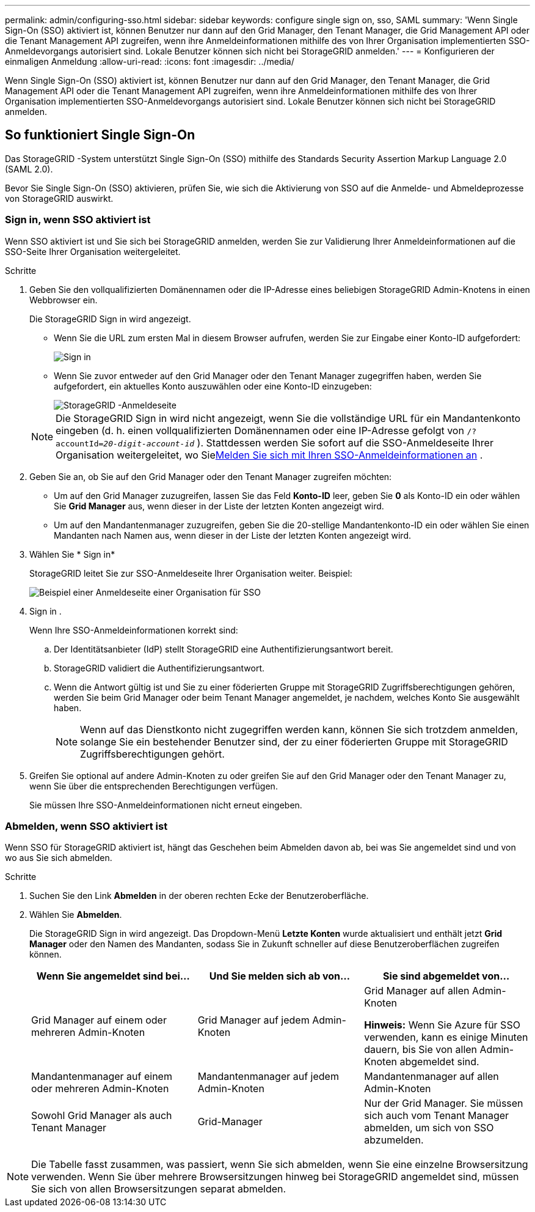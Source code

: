 ---
permalink: admin/configuring-sso.html 
sidebar: sidebar 
keywords: configure single sign on, sso, SAML 
summary: 'Wenn Single Sign-On (SSO) aktiviert ist, können Benutzer nur dann auf den Grid Manager, den Tenant Manager, die Grid Management API oder die Tenant Management API zugreifen, wenn ihre Anmeldeinformationen mithilfe des von Ihrer Organisation implementierten SSO-Anmeldevorgangs autorisiert sind. Lokale Benutzer können sich nicht bei StorageGRID anmelden.' 
---
= Konfigurieren der einmaligen Anmeldung
:allow-uri-read: 
:icons: font
:imagesdir: ../media/


[role="lead"]
Wenn Single Sign-On (SSO) aktiviert ist, können Benutzer nur dann auf den Grid Manager, den Tenant Manager, die Grid Management API oder die Tenant Management API zugreifen, wenn ihre Anmeldeinformationen mithilfe des von Ihrer Organisation implementierten SSO-Anmeldevorgangs autorisiert sind. Lokale Benutzer können sich nicht bei StorageGRID anmelden.



== So funktioniert Single Sign-On

Das StorageGRID -System unterstützt Single Sign-On (SSO) mithilfe des Standards Security Assertion Markup Language 2.0 (SAML 2.0).

Bevor Sie Single Sign-On (SSO) aktivieren, prüfen Sie, wie sich die Aktivierung von SSO auf die Anmelde- und Abmeldeprozesse von StorageGRID auswirkt.



=== Sign in, wenn SSO aktiviert ist

Wenn SSO aktiviert ist und Sie sich bei StorageGRID anmelden, werden Sie zur Validierung Ihrer Anmeldeinformationen auf die SSO-Seite Ihrer Organisation weitergeleitet.

.Schritte
. Geben Sie den vollqualifizierten Domänennamen oder die IP-Adresse eines beliebigen StorageGRID Admin-Knotens in einen Webbrowser ein.
+
Die StorageGRID Sign in wird angezeigt.

+
** Wenn Sie die URL zum ersten Mal in diesem Browser aufrufen, werden Sie zur Eingabe einer Konto-ID aufgefordert:
+
image::../media/sso_sign_in_first_time.png[Sign in]

** Wenn Sie zuvor entweder auf den Grid Manager oder den Tenant Manager zugegriffen haben, werden Sie aufgefordert, ein aktuelles Konto auszuwählen oder eine Konto-ID einzugeben:
+
image::../media/sign_in_sso.png[StorageGRID -Anmeldeseite, wenn SSO aktiviert ist]



+

NOTE: Die StorageGRID Sign in wird nicht angezeigt, wenn Sie die vollständige URL für ein Mandantenkonto eingeben (d. h. einen vollqualifizierten Domänennamen oder eine IP-Adresse gefolgt von `/?accountId=_20-digit-account-id_` ).  Stattdessen werden Sie sofort auf die SSO-Anmeldeseite Ihrer Organisation weitergeleitet, wo Sie<<signin_sso,Melden Sie sich mit Ihren SSO-Anmeldeinformationen an>> .

. Geben Sie an, ob Sie auf den Grid Manager oder den Tenant Manager zugreifen möchten:
+
** Um auf den Grid Manager zuzugreifen, lassen Sie das Feld *Konto-ID* leer, geben Sie *0* als Konto-ID ein oder wählen Sie *Grid Manager* aus, wenn dieser in der Liste der letzten Konten angezeigt wird.
** Um auf den Mandantenmanager zuzugreifen, geben Sie die 20-stellige Mandantenkonto-ID ein oder wählen Sie einen Mandanten nach Namen aus, wenn dieser in der Liste der letzten Konten angezeigt wird.


. Wählen Sie * Sign in*
+
StorageGRID leitet Sie zur SSO-Anmeldeseite Ihrer Organisation weiter. Beispiel:

+
image::../media/sso_organization_page.gif[Beispiel einer Anmeldeseite einer Organisation für SSO]

. [[signin_sso]] Sign in .
+
Wenn Ihre SSO-Anmeldeinformationen korrekt sind:

+
.. Der Identitätsanbieter (IdP) stellt StorageGRID eine Authentifizierungsantwort bereit.
.. StorageGRID validiert die Authentifizierungsantwort.
.. Wenn die Antwort gültig ist und Sie zu einer föderierten Gruppe mit StorageGRID Zugriffsberechtigungen gehören, werden Sie beim Grid Manager oder beim Tenant Manager angemeldet, je nachdem, welches Konto Sie ausgewählt haben.
+

NOTE: Wenn auf das Dienstkonto nicht zugegriffen werden kann, können Sie sich trotzdem anmelden, solange Sie ein bestehender Benutzer sind, der zu einer föderierten Gruppe mit StorageGRID Zugriffsberechtigungen gehört.



. Greifen Sie optional auf andere Admin-Knoten zu oder greifen Sie auf den Grid Manager oder den Tenant Manager zu, wenn Sie über die entsprechenden Berechtigungen verfügen.
+
Sie müssen Ihre SSO-Anmeldeinformationen nicht erneut eingeben.





=== Abmelden, wenn SSO aktiviert ist

Wenn SSO für StorageGRID aktiviert ist, hängt das Geschehen beim Abmelden davon ab, bei was Sie angemeldet sind und von wo aus Sie sich abmelden.

.Schritte
. Suchen Sie den Link *Abmelden* in der oberen rechten Ecke der Benutzeroberfläche.
. Wählen Sie *Abmelden*.
+
Die StorageGRID Sign in wird angezeigt.  Das Dropdown-Menü *Letzte Konten* wurde aktualisiert und enthält jetzt *Grid Manager* oder den Namen des Mandanten, sodass Sie in Zukunft schneller auf diese Benutzeroberflächen zugreifen können.

+
[cols="1a,1a,1a"]
|===
| Wenn Sie angemeldet sind bei... | Und Sie melden sich ab von... | Sie sind abgemeldet von... 


 a| 
Grid Manager auf einem oder mehreren Admin-Knoten
 a| 
Grid Manager auf jedem Admin-Knoten
 a| 
Grid Manager auf allen Admin-Knoten

*Hinweis:* Wenn Sie Azure für SSO verwenden, kann es einige Minuten dauern, bis Sie von allen Admin-Knoten abgemeldet sind.



 a| 
Mandantenmanager auf einem oder mehreren Admin-Knoten
 a| 
Mandantenmanager auf jedem Admin-Knoten
 a| 
Mandantenmanager auf allen Admin-Knoten



 a| 
Sowohl Grid Manager als auch Tenant Manager
 a| 
Grid-Manager
 a| 
Nur der Grid Manager.  Sie müssen sich auch vom Tenant Manager abmelden, um sich von SSO abzumelden.



 a| 
Mietermanager
 a| 
Nur der Mietermanager.  Sie müssen sich auch vom Grid Manager abmelden, um sich von SSO abzumelden.

|===



NOTE: Die Tabelle fasst zusammen, was passiert, wenn Sie sich abmelden, wenn Sie eine einzelne Browsersitzung verwenden.  Wenn Sie über mehrere Browsersitzungen hinweg bei StorageGRID angemeldet sind, müssen Sie sich von allen Browsersitzungen separat abmelden.

